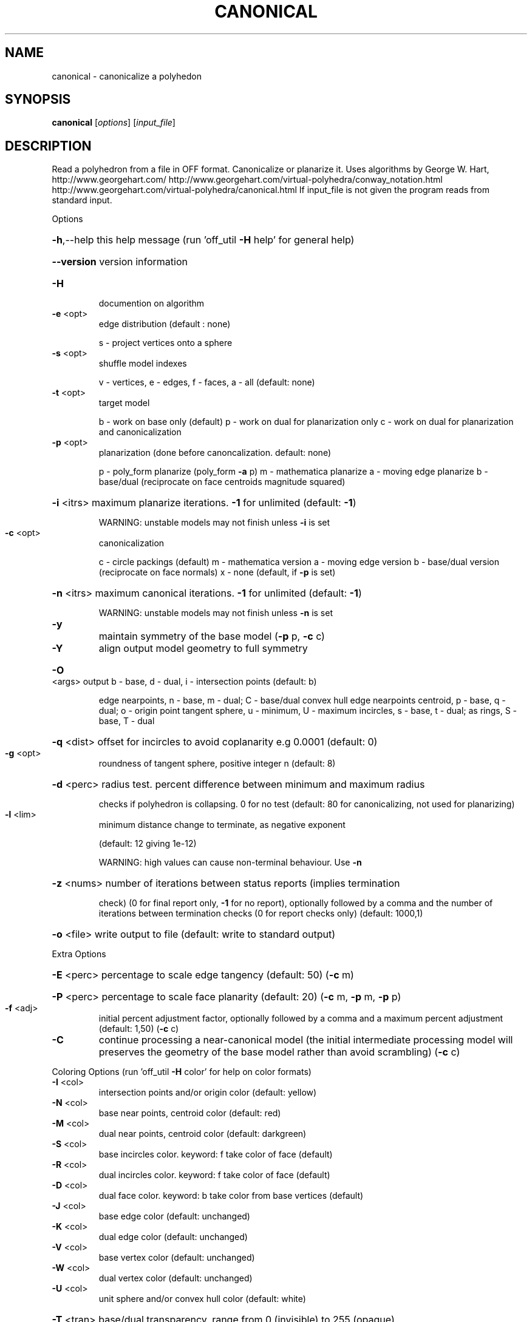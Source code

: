 .\" DO NOT MODIFY THIS FILE!  It was generated by help2man
.TH CANONICAL  "1" " " "canonical http://www.antiprism.com" "User Commands"
.SH NAME
canonical - canonicalize a polyhedon
.SH SYNOPSIS
.B canonical
[\fI\,options\/\fR] [\fI\,input_file\/\fR]
.SH DESCRIPTION
Read a polyhedron from a file in OFF format. Canonicalize or planarize it.
Uses algorithms by George W. Hart, http://www.georgehart.com/
http://www.georgehart.com/virtual\-polyhedra/conway_notation.html
http://www.georgehart.com/virtual\-polyhedra/canonical.html
If input_file is not given the program reads from standard input.
.PP
Options
.HP
\fB\-h\fR,\-\-help this help message (run 'off_util \fB\-H\fR help' for general help)
.HP
\fB\-\-version\fR version information
.TP
\fB\-H\fR
documention on algorithm
.TP
\fB\-e\fR <opt>
edge distribution (default : none)
.IP
s \- project vertices onto a sphere
.TP
\fB\-s\fR <opt>
shuffle model indexes
.IP
v \- vertices, e \- edges, f \- faces, a \- all (default: none)
.TP
\fB\-t\fR <opt>
target model
.IP
b \- work on base only (default)
p \- work on dual for planarization only
c \- work on dual for planarization and canonicalization
.TP
\fB\-p\fR <opt>
planarization (done before canoncalization. default: none)
.IP
p \- poly_form planarize (poly_form \fB\-a\fR p)
m \- mathematica planarize
a \- moving edge planarize
b \- base/dual (reciprocate on face centroids magnitude squared)
.HP
\fB\-i\fR <itrs> maximum planarize iterations. \fB\-1\fR for unlimited (default: \fB\-1\fR)
.IP
WARNING: unstable models may not finish unless \fB\-i\fR is set
.TP
\fB\-c\fR <opt>
canonicalization
.IP
c \- circle packings (default)
m \- mathematica version
a \- moving edge version
b \- base/dual version (reciprocate on face normals)
x \- none (default, if \fB\-p\fR is set)
.HP
\fB\-n\fR <itrs> maximum canonical iterations. \fB\-1\fR for unlimited (default: \fB\-1\fR)
.IP
WARNING: unstable models may not finish unless \fB\-n\fR is set
.TP
\fB\-y\fR
maintain symmetry of the base model (\fB\-p\fR p, \fB\-c\fR c)
.TP
\fB\-Y\fR
align output model geometry to full symmetry
.HP
\fB\-O\fR <args> output b \- base, d \- dual, i \- intersection points (default: b)
.IP
edge nearpoints, n \- base, m \- dual; C \- base/dual convex hull
edge nearpoints centroid, p \- base, q \- dual; o \- origin point
tangent sphere, u \- minimum, U \- maximum
incircles, s \- base, t \- dual; as rings, S \- base, T \- dual
.HP
\fB\-q\fR <dist> offset for incircles to avoid coplanarity e.g 0.0001 (default: 0)
.TP
\fB\-g\fR <opt>
roundness of tangent sphere, positive integer n (default: 8)
.HP
\fB\-d\fR <perc> radius test. percent difference between minimum and maximum radius
.IP
checks if polyhedron is collapsing. 0 for no test
(default: 80 for canonicalizing, not used for planarizing)
.TP
\fB\-l\fR <lim>
minimum distance change to terminate, as negative exponent
.IP
(default: 12 giving 1e\-12)
.IP
WARNING: high values can cause non\-terminal behaviour. Use \fB\-n\fR
.HP
\fB\-z\fR <nums> number of iterations between status reports (implies termination
.IP
check) (0 for final report only, \fB\-1\fR for no report), optionally
followed by a comma and the number of iterations between
termination checks (0 for report checks only) (default: 1000,1)
.HP
\fB\-o\fR <file> write output to file (default: write to standard output)
.PP
Extra Options
.HP
\fB\-E\fR <perc> percentage to scale edge tangency (default: 50) (\fB\-c\fR m)
.HP
\fB\-P\fR <perc> percentage to scale face planarity (default: 20) (\fB\-c\fR m, \fB\-p\fR m, \fB\-p\fR p)
.TP
\fB\-f\fR <adj>
initial percent adjustment factor, optionally followed by a comma
and a maximum percent adjustment (default: 1,50) (\fB\-c\fR c)
.TP
\fB\-C\fR
continue processing a near\-canonical model (the initial
intermediate processing model will preserves the geometry
of the base model rather than avoid scrambling) (\fB\-c\fR c)
.PP
Coloring Options (run 'off_util \fB\-H\fR color' for help on color formats)
.TP
\fB\-I\fR <col>
intersection points and/or origin color (default: yellow)
.TP
\fB\-N\fR <col>
base near points, centroid color (default: red)
.TP
\fB\-M\fR <col>
dual near points, centroid color (default: darkgreen)
.TP
\fB\-S\fR <col>
base incircles color. keyword: f take color of face (default)
.TP
\fB\-R\fR <col>
dual incircles color. keyword: f take color of face (default)
.TP
\fB\-D\fR <col>
dual face color. keyword: b take color from base vertices (default)
.TP
\fB\-J\fR <col>
base edge color (default: unchanged)
.TP
\fB\-K\fR <col>
dual edge color (default: unchanged)
.TP
\fB\-V\fR <col>
base vertex color (default: unchanged)
.TP
\fB\-W\fR <col>
dual vertex color (default: unchanged)
.TP
\fB\-U\fR <col>
unit sphere and/or convex hull color (default: white)
.HP
\fB\-T\fR <tran> base/dual transparency. range from 0 (invisible) to 255 (opaque)
.SH "SEE ALSO"
The full documentation for
.B canonical
is maintained as a Texinfo manual.  If the
.B info
and
.B canonical
programs are properly installed at your site, the command
.IP
.B info canonical
.PP
should give you access to the complete manual.
